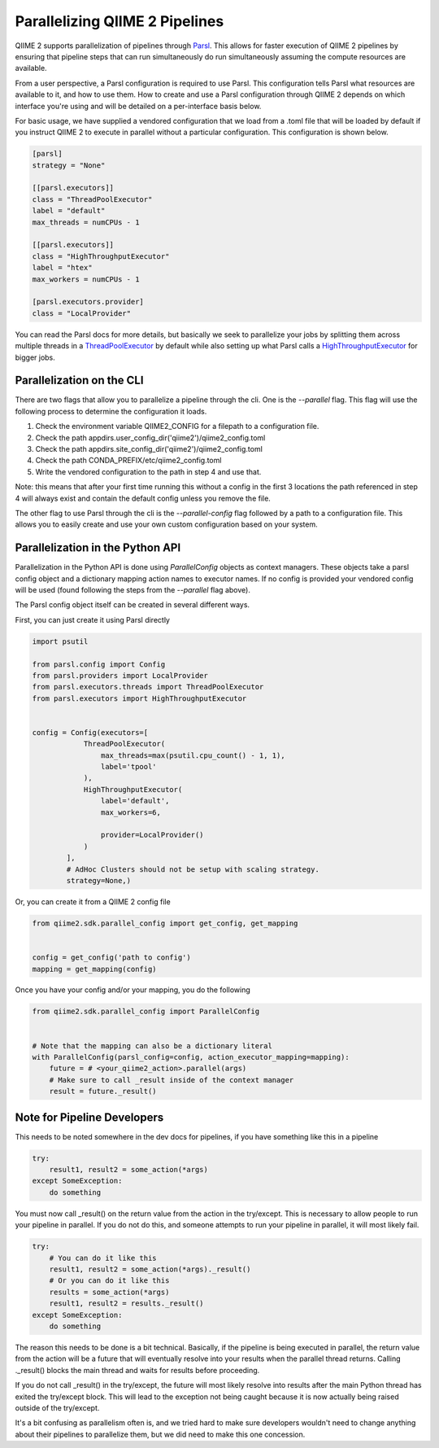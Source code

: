 Parallelizing QIIME 2 Pipelines
###############################

QIIME 2 supports parallelization of pipelines through `Parsl <https://parsl.readthedocs.io/en/stable/1-parsl-introduction.html>`_.
This allows for faster execution of QIIME 2 pipelines by ensuring that pipeline steps that can run simultaneously do run simultaneously assuming the compute resources are available.

From a user perspective, a Parsl configuration is required to use Parsl. This configuration tells Parsl what resources are available to it, and how to use them. How to create and use a Parsl configuration through QIIME 2 depends on which interface you're using and will be detailed on a per-interface basis below.

For basic usage, we have supplied a vendored configuration that we load from a .toml file that will be loaded by default if you instruct QIIME 2 to execute in parallel without a particular configuration. This configuration is shown below.

.. code-block::

    [parsl]
    strategy = "None"

    [[parsl.executors]]
    class = "ThreadPoolExecutor"
    label = "default"
    max_threads = numCPUs - 1

    [[parsl.executors]]
    class = "HighThroughputExecutor"
    label = "htex"
    max_workers = numCPUs - 1

    [parsl.executors.provider]
    class = "LocalProvider"

You can read the Parsl docs for more details, but basically we seek to parallelize your jobs by splitting them across multiple threads in a `ThreadPoolExecutor <https://parsl.readthedocs.io/en/stable/stubs/parsl.executors.ThreadPoolExecutor.html?highlight=Threadpoolexecutor>`_ by default while also setting up what Parsl calls a `HighThroughputExecutor <https://parsl.readthedocs.io/en/stable/stubs/parsl.executors.HighThroughputExecutor.html?highlight=HighThroughputExecutor>`_  for bigger jobs.

Parallelization on the CLI
++++++++++++++++++++++++++

There are two flags that allow you to parallelize a pipeline through the cli. One is the `--parallel` flag. This flag will use the following process to determine the configuration it loads.

1. Check the environment variable QIIME2_CONFIG for a filepath to a configuration file.

2. Check the path appdirs.user_config_dir('qiime2')/qiime2_config.toml

3. Check the path appdirs.site_config_dir('qiime2')/qiime2_config.toml

4. Check the path CONDA_PREFIX/etc/qiime2_config.toml

5. Write the vendored configuration to the path in step 4 and use that.

Note: this means that after your first time running this without a config in the first 3 locations the path referenced in step 4 will always exist and contain the default config unless you remove the file.

The other flag to use Parsl through the cli is the `--parallel-config` flag followed by a path to a configuration file. This allows you to easily create and use your own custom configuration based on your system.

Parallelization in the Python API
+++++++++++++++++++++++++++++++++

Parallelization in the Python API is done using `ParallelConfig` objects as context managers. These objects take a parsl config object and a dictionary mapping action names to executor names. If no config is provided your vendored config will be used (found following the steps from the `--parallel` flag above).

The Parsl config object itself can be created in several different ways.

First, you can just create it using Parsl directly

.. code-block:: Python

    import psutil

    from parsl.config import Config
    from parsl.providers import LocalProvider
    from parsl.executors.threads import ThreadPoolExecutor
    from parsl.executors import HighThroughputExecutor


    config = Config(executors=[
                ThreadPoolExecutor(
                    max_threads=max(psutil.cpu_count() - 1, 1),
                    label='tpool'
                ),
                HighThroughputExecutor(
                    label='default',
                    max_workers=6,

                    provider=LocalProvider()
                )
            ],
            # AdHoc Clusters should not be setup with scaling strategy.
            strategy=None,)

Or, you can create it from a QIIME 2 config file

.. code-block:: Python

    from qiime2.sdk.parallel_config import get_config, get_mapping


    config = get_config('path to config')
    mapping = get_mapping(config)

Once you have your config and/or your mapping, you do the following

.. code-block:: Python

    from qiime2.sdk.parallel_config import ParallelConfig


    # Note that the mapping can also be a dictionary literal
    with ParallelConfig(parsl_config=config, action_executor_mapping=mapping):
        future = # <your_qiime2_action>.parallel(args)
        # Make sure to call _result inside of the context manager
        result = future._result()

Note for Pipeline Developers
++++++++++++++++++++++++++++

This needs to be noted somewhere in the dev docs for pipelines, if you have something like this in a pipeline

.. code-block:: Python

    try:
        result1, result2 = some_action(*args)
    except SomeException:
        do something

You must now call _result() on the return value from the action in the try/except. This is necessary to allow people to run your pipeline in parallel. If you do not do this, and someone attempts to run your pipeline in parallel, it will most likely fail.

.. code-block:: Python

    try:
        # You can do it like this
        result1, result2 = some_action(*args)._result()
        # Or you can do it like this
        results = some_action(*args)
        result1, result2 = results._result()
    except SomeException:
        do something

The reason this needs to be done is a bit technical. Basically, if the pipeline is being executed in parallel, the return value from the action will be a future that will eventually resolve into your results when the parallel thread returns. Calling ._result() blocks the main thread and waits for results before proceeding.

If you do not call _result() in the try/except, the future will most likely resolve into results after the main Python thread has exited the try/except block. This will lead to the exception not being caught because it is now actually being raised outside of the try/except.

It's a bit confusing as parallelism often is, and we tried hard to make sure developers wouldn't need to change anything about their pipelines to parallelize them, but we did need to make this one concession.
